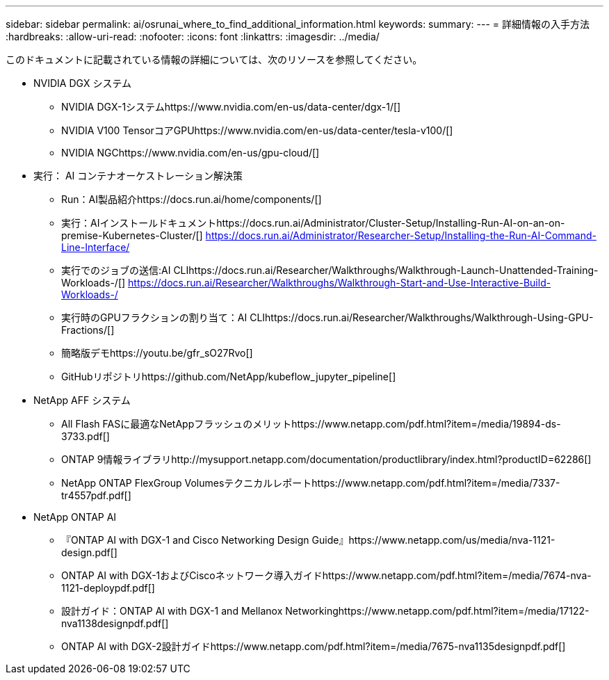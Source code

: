 ---
sidebar: sidebar 
permalink: ai/osrunai_where_to_find_additional_information.html 
keywords:  
summary:  
---
= 詳細情報の入手方法
:hardbreaks:
:allow-uri-read: 
:nofooter: 
:icons: font
:linkattrs: 
:imagesdir: ../media/


[role="lead"]
このドキュメントに記載されている情報の詳細については、次のリソースを参照してください。

* NVIDIA DGX システム
+
** NVIDIA DGX-1システムhttps://www.nvidia.com/en-us/data-center/dgx-1/[]
** NVIDIA V100 TensorコアGPUhttps://www.nvidia.com/en-us/data-center/tesla-v100/[]
** NVIDIA NGChttps://www.nvidia.com/en-us/gpu-cloud/[]


* 実行： AI コンテナオーケストレーション解決策
+
** Run：AI製品紹介https://docs.run.ai/home/components/[]
** 実行：AIインストールドキュメントhttps://docs.run.ai/Administrator/Cluster-Setup/Installing-Run-AI-on-an-on-premise-Kubernetes-Cluster/[] https://docs.run.ai/Administrator/Researcher-Setup/Installing-the-Run-AI-Command-Line-Interface/[]
** 実行でのジョブの送信:AI CLIhttps://docs.run.ai/Researcher/Walkthroughs/Walkthrough-Launch-Unattended-Training-Workloads-/[] https://docs.run.ai/Researcher/Walkthroughs/Walkthrough-Start-and-Use-Interactive-Build-Workloads-/[]
** 実行時のGPUフラクションの割り当て：AI CLIhttps://docs.run.ai/Researcher/Walkthroughs/Walkthrough-Using-GPU-Fractions/[]
** 簡略版デモhttps://youtu.be/gfr_sO27Rvo[]
** GitHubリポジトリhttps://github.com/NetApp/kubeflow_jupyter_pipeline[]


* NetApp AFF システム
+
** All Flash FASに最適なNetAppフラッシュのメリットhttps://www.netapp.com/pdf.html?item=/media/19894-ds-3733.pdf[]
** ONTAP 9情報ライブラリhttp://mysupport.netapp.com/documentation/productlibrary/index.html?productID=62286[]
** NetApp ONTAP FlexGroup Volumesテクニカルレポートhttps://www.netapp.com/pdf.html?item=/media/7337-tr4557pdf.pdf[]


* NetApp ONTAP AI
+
** 『ONTAP AI with DGX-1 and Cisco Networking Design Guide』https://www.netapp.com/us/media/nva-1121-design.pdf[]
** ONTAP AI with DGX-1およびCiscoネットワーク導入ガイドhttps://www.netapp.com/pdf.html?item=/media/7674-nva-1121-deploypdf.pdf[]
** 設計ガイド：ONTAP AI with DGX-1 and Mellanox Networkinghttps://www.netapp.com/pdf.html?item=/media/17122-nva1138designpdf.pdf[]
** ONTAP AI with DGX-2設計ガイドhttps://www.netapp.com/pdf.html?item=/media/7675-nva1135designpdf.pdf[]



